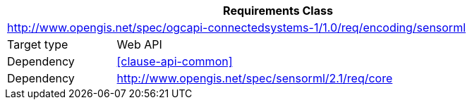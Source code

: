 [[rc_encoding-sensorml]]
[cols="1,4",width="90%",options="header"]
|===
2+|*Requirements Class*
2+|http://www.opengis.net/spec/ogcapi-connectedsystems-1/1.0/req/encoding/sensorml
|Target type    |Web API
|Dependency     |<<clause-api-common>>
|Dependency     |http://www.opengis.net/spec/sensorml/2.1/req/core
|===